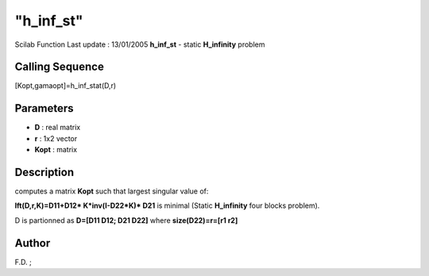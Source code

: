 ====
"h_inf_st"
====

Scilab Function Last update : 13/01/2005
**h_inf_st** - static **H_infinity** problem



Calling Sequence
~~~~~~~~~~~~~~~~

[Kopt,gamaopt]=h_inf_stat(D,r)




Parameters
~~~~~~~~~~


+ **D** : real matrix
+ **r** : 1x2 vector
+ **Kopt** : matrix




Description
~~~~~~~~~~~

computes a matrix **Kopt** such that largest singular value of:

**lft(D,r,K)=D11+D12* K*inv(I-D22*K)* D21** is minimal (Static
**H_infinity** four blocks problem).

D is partionned as **D=[D11 D12; D21 D22]** where **size(D22)=r=[r1
r2]**



Author
~~~~~~

F.D. ;



